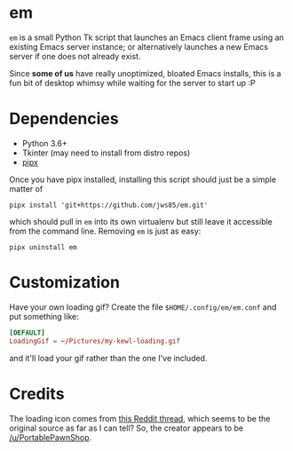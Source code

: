 * em

~em~ is a small Python Tk script that launches an Emacs client frame
using an existing Emacs server instance; or alternatively launches a
new Emacs server if one does not already exist.

Since *some of us* have really unoptimized, bloated Emacs installs,
this is a fun bit of desktop whimsy while waiting for the server to
start up :P

* Dependencies

 - Python 3.6+
 - Tkinter (may need to install from distro repos)
 - [[https://github.com/pipxproject/pipx][pipx]]

Once you have pipx installed, installing this script should just be a
simple matter of

#+begin_src shell
  pipx install 'git+https://github.com/jws85/em.git'
#+end_src

which should pull in ~em~ into its own virtualenv but still leave it
accessible from the command line.  Removing ~em~ is just as easy:

#+begin_src shell
  pipx uninstall em
#+end_src

* Customization

Have your own loading gif?  Create the file ~$HOME/.config/em/em.conf~
and put something like:

#+begin_src conf
  [DEFAULT]
  LoadingGif = ~/Pictures/my-kewl-loading.gif
#+end_src

and it'll load your gif rather than the one I've included.

* Credits

The loading icon comes from [[https://www.reddit.com/r/loadingicon/comments/6hy8cd/when_loading_takes_forever_oc/][this Reddit thread]], which seems to be the
original source as far as I can tell?  So, the creator appears to be
[[https://www.reddit.com/user/PortablePawnShop][/u/PortablePawnShop]].
